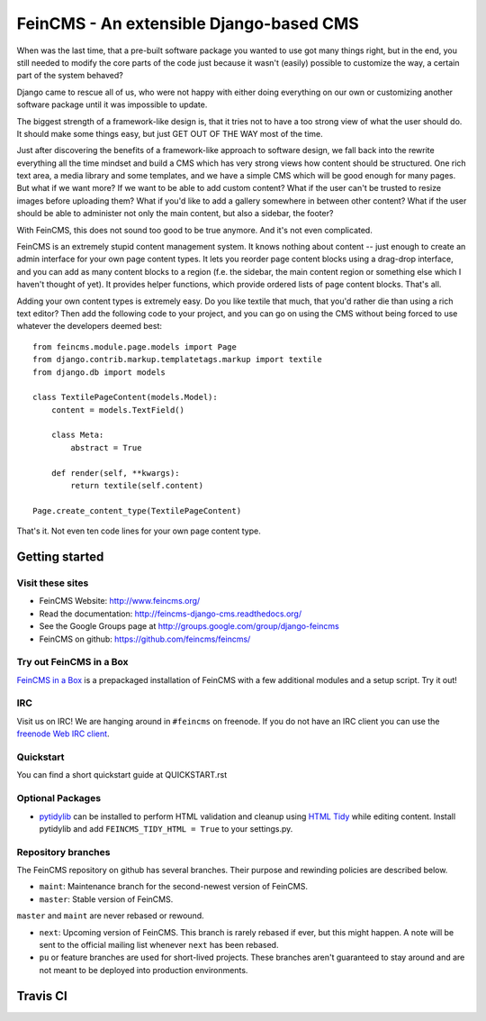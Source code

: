 ========================================
FeinCMS - An extensible Django-based CMS
========================================

When was the last time, that a pre-built software package you wanted to
use got many things right, but in the end, you still needed to modify
the core parts of the code just because it wasn't (easily) possible to
customize the way, a certain part of the system behaved?

Django came to rescue all of us, who were not happy with either doing
everything on our own or customizing another software package until it
was impossible to update.

The biggest strength of a framework-like design is, that it tries not
to have a too strong view of what the user should do. It should make some
things easy, but just GET OUT OF THE WAY most of the time.

Just after discovering the benefits of a framework-like approach to
software design, we fall back into the rewrite everything all the time
mindset and build a CMS which has very strong views how content should
be structured. One rich text area, a media library and some templates,
and we have a simple CMS which will be good enough for many pages. But
what if we want more? If we want to be able to add custom content? What
if the user can't be trusted to resize images before uploading them?
What if you'd like to add a gallery somewhere in between other content?
What if the user should be able to administer not only the main content,
but also a sidebar, the footer?

With FeinCMS, this does not sound too good to be true anymore. And it's
not even complicated.


FeinCMS is an extremely stupid content management system. It knows
nothing about content -- just enough to create an admin interface for
your own page content types. It lets you reorder page content blocks
using a drag-drop interface, and you can add as many content blocks
to a region (f.e. the sidebar, the main content region or something
else which I haven't thought of yet). It provides helper functions,
which provide ordered lists of page content blocks. That's all.


Adding your own content types is extremely easy. Do you like textile
that much, that you'd rather die than using a rich text editor?
Then add the following code to your project, and you can go on using the
CMS without being forced to use whatever the developers deemed best:

::

    from feincms.module.page.models import Page
    from django.contrib.markup.templatetags.markup import textile
    from django.db import models

    class TextilePageContent(models.Model):
        content = models.TextField()

        class Meta:
            abstract = True

        def render(self, **kwargs):
            return textile(self.content)

    Page.create_content_type(TextilePageContent)


That's it. Not even ten code lines for your own page content type.



Getting started
===============

Visit these sites
-----------------

* FeinCMS Website: http://www.feincms.org/
* Read the documentation: http://feincms-django-cms.readthedocs.org/
* See the Google Groups page at http://groups.google.com/group/django-feincms
* FeinCMS on github: https://github.com/feincms/feincms/

Try out FeinCMS in a Box
------------------------

`FeinCMS in a Box <https://github.com/matthiask/feincms-in-a-box>`_ is a
prepackaged installation of FeinCMS with a few additional modules and a setup
script. Try it out!

IRC
---

Visit us on IRC! We are hanging around in ``#feincms`` on freenode. If you
do not have an IRC client you can use the
`freenode Web IRC client <http://webchat.freenode.net/>`_.

Quickstart
----------

You can find a short quickstart guide at QUICKSTART.rst

Optional Packages
-----------------

* `pytidylib <http://countergram.com/open-source/pytidylib/>`_ can be
  installed to perform HTML validation and cleanup using `HTML Tidy
  <http://tidy.sourceforge.net>`_ while editing content. Install pytidylib and
  add ``FEINCMS_TIDY_HTML = True`` to your settings.py.


Repository branches
-------------------

The FeinCMS repository on github has several branches. Their purpose and
rewinding policies are described below.

* ``maint``: Maintenance branch for the second-newest version of FeinCMS.
* ``master``: Stable version of FeinCMS.

``master`` and ``maint`` are never rebased or rewound.

* ``next``: Upcoming version of FeinCMS. This branch is rarely rebased
  if ever, but this might happen. A note will be sent to the official
  mailing list whenever ``next`` has been rebased.
* ``pu`` or feature branches are used for short-lived projects. These
  branches aren't guaranteed to stay around and are not meant to be
  deployed into production environments.


Travis CI
=========

.. image:: https://travis-ci.org/feincms/feincms.png?branch=next
   :target: https://travis-ci.org/feincms/feincms
.. image:: https://travis-ci.org/feincms/feincms.png?branch=master
   :target: https://travis-ci.org/feincms/feincms


